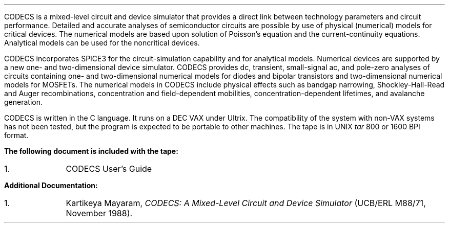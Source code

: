 .nr VS 12
.nr PO 1.5i
.LP
CODECS is a mixed-level circuit and device simulator that provides a 
direct link between technology parameters and circuit performance.
Detailed and accurate analyses of semiconductor 
circuits are possible by use of physical (numerical) models for
critical devices. The numerical models are based upon
solution of Poisson's equation and the current-continuity equations.
Analytical models can be used for the noncritical devices.
.LP
CODECS incorporates SPICE3 for the circuit-simulation capability
and for analytical models. Numerical devices are supported by
a new one- and two-dimensional device simulator. CODECS provides
dc, transient, small-signal ac, and pole-zero analyses 
of circuits containing one- and two-dimensional numerical models for 
diodes and bipolar transistors and two-dimensional numerical models 
for MOSFETs. The numerical models in CODECS include 
physical effects such as bandgap narrowing, Shockley-Hall-Read and
Auger recombinations, concentration and field-dependent mobilities,
concentration-dependent lifetimes, and avalanche generation. 
.LP
CODECS is written in the C language. It runs on a DEC VAX
under Ultrix. The compatibility of the
system with non-VAX systems has not been tested, but
the program is expected to be portable to other machines.
The tape is in UNIX \fItar\fP 800 or 1600 BPI format.
.LP
\fBThe following document is included with the tape:\fP
.IP 1. 9
CODECS User's Guide
.LP
\fBAdditional Documentation:\fP
.IP 1. 9
Kartikeya Mayaram,
\fICODECS: A Mixed-Level Circuit and Device Simulator\fP
(UCB/ERL M88/71, November 1988).

